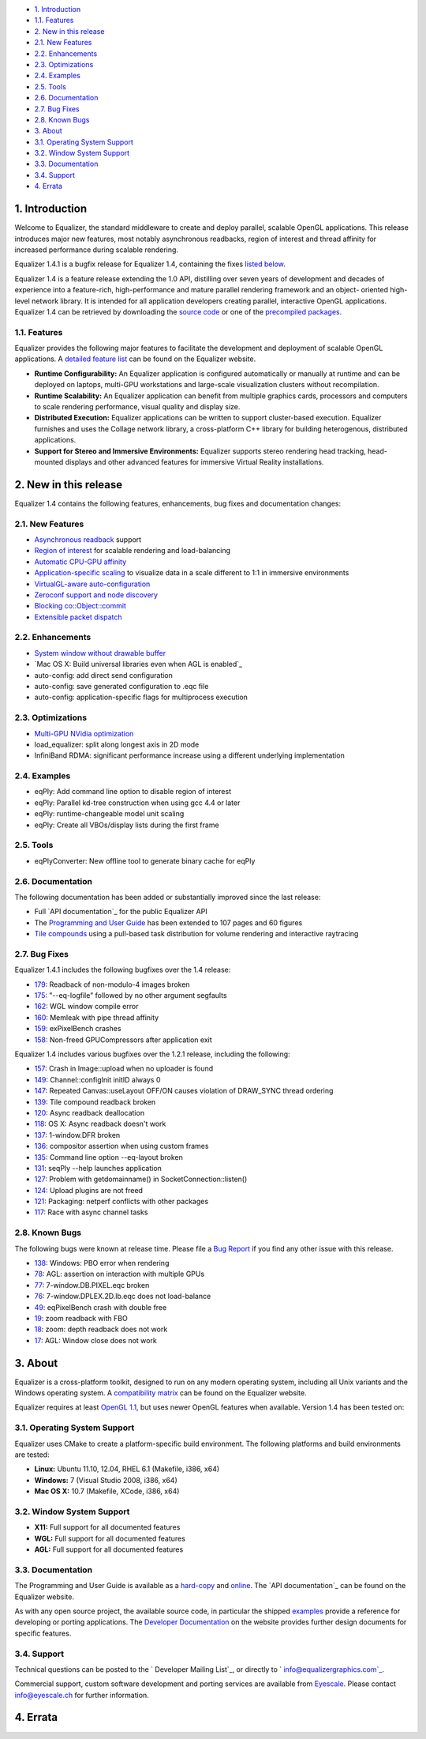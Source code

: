 -   `1. Introduction`_

-   `1.1. Features`_

-   `2. New in this release`_

-   `2.1. New Features`_
-   `2.2. Enhancements`_
-   `2.3. Optimizations`_
-   `2.4. Examples`_
-   `2.5. Tools`_
-   `2.6. Documentation`_
-   `2.7. Bug Fixes`_
-   `2.8. Known Bugs`_

-   `3. About`_

-   `3.1. Operating System Support`_
-   `3.2. Window System Support`_
-   `3.3. Documentation`_
-   `3.4. Support`_

-   `4. Errata`_


1. Introduction
---------------

Welcome to Equalizer, the standard middleware to create and deploy parallel,
scalable OpenGL applications. This release introduces major new features,
most notably asynchronous readbacks, region of interest and thread affinity
for increased performance during scalable rendering.

Equalizer 1.4.1 is a bugfix release for Equalizer 1.4, containing the fixes
`listed below`_.

Equalizer 1.4 is a feature release extending the 1.0 API, distilling over
seven years of development and decades of experience into a feature-rich,
high-performance and mature parallel rendering framework and an object-
oriented high-level network library. It is intended for all application
developers creating parallel, interactive OpenGL applications. Equalizer 1.4
can be retrieved by downloading the `source code`_ or one of the `precompiled
packages`_.


1.1. Features
~~~~~~~~~~~~~

Equalizer provides the following major features to facilitate the development
and deployment of scalable OpenGL applications. A `detailed feature list`_
can be found on the Equalizer website.

-   **Runtime Configurability:** An Equalizer application is configured
    automatically or manually at runtime and can be deployed on laptops,
    multi-GPU workstations and large-scale visualization clusters without
    recompilation.
-   **Runtime Scalability:** An Equalizer application can benefit from
    multiple graphics cards, processors and computers to scale rendering
    performance, visual quality and display size.
-   **Distributed Execution:** Equalizer applications can be written to
    support cluster-based execution. Equalizer furnishes and uses the Collage
    network library, a cross-platform C++ library for building heterogenous,
    distributed applications.
-   **Support for Stereo and Immersive Environments:** Equalizer supports
    stereo rendering head tracking, head-mounted displays and other advanced
    features for immersive Virtual Reality installations.


2. New in this release
----------------------

Equalizer 1.4 contains the following features, enhancements, bug fixes and
documentation changes:


2.1. New Features
~~~~~~~~~~~~~~~~~

-   `Asynchronous readback`_ support
-   `Region of interest`_ for scalable rendering and load-balancing
-   `Automatic CPU-GPU affinity`_
-   `Application-specific scaling`_ to visualize data in a scale
    different to 1:1 in immersive environments
-   `VirtualGL-aware auto-configuration`_

-   `Zeroconf support and node discovery`_
-   `Blocking co::Object::commit`_
-   `Extensible packet dispatch`_


2.2. Enhancements
~~~~~~~~~~~~~~~~~

-   `System window without drawable buffer`_
-   `Mac OS X: Build universal libraries even when AGL is enabled`_
-   auto-config: add direct send configuration
-   auto-config: save generated configuration to .eqc file
-   auto-config: application-specific flags for multiprocess execution


2.3. Optimizations
~~~~~~~~~~~~~~~~~~

-   `Multi-GPU NVidia optimization`_
-   load_equalizer: split along longest axis in 2D mode

-   InfiniBand RDMA: significant performance increase using a different
    underlying implementation


2.4. Examples
~~~~~~~~~~~~~

-   eqPly: Add command line option to disable region of interest
-   eqPly: Parallel kd-tree construction when using gcc 4.4 or later
-   eqPly: runtime-changeable model unit scaling
-   eqPly: Create all VBOs/display lists during the first frame


2.5. Tools
~~~~~~~~~~

-   eqPlyConverter: New offline tool to generate binary cache for eqPly


2.6. Documentation
~~~~~~~~~~~~~~~~~~

The following documentation has been added or substantially improved since
the last release:

-   Full `API documentation`_ for the public Equalizer API
-   The `Programming and User Guide`_ has been extended to 107 pages and
    60 figures
-   `Tile compounds`_ using a pull-based task distribution for volume
    rendering and interactive raytracing


2.7. Bug Fixes
~~~~~~~~~~~~~~

Equalizer 1.4.1 includes the following bugfixes over the 1.4 release:

-   `179`_: Readback of non-modulo-4 images broken
-   `175`_: "--eq-logfile" followed by no other argument segfaults
-   `162`_: WGL window compile error
-   `160`_: Memleak with pipe thread affinity
-   `159`_: exPixelBench crashes
-   `158`_: Non-freed GPUCompressors after application exit

Equalizer 1.4 includes various bugfixes over the 1.2.1 release, including the
following:

-   `157`_: Crash in Image::upload when no uploader is found
-   `149`_: Channel::configInit initID always 0
-   `147`_: Repeated Canvas::useLayout OFF/ON causes violation of
    DRAW_SYNC thread ordering
-   `139`_: Tile compound readback broken
-   `120`_: Async readback deallocation
-   `118`_: OS X: Async readback doesn't work
-   `137`_: 1-window.DFR broken
-   `136`_: compositor assertion when using custom frames
-   `135`_: Command line option --eq-layout broken
-   `131`_: seqPly --help launches application
-   `127`_: Problem with getdomainname() in SocketConnection::listen()
-   `124`_: Upload plugins are not freed
-   `121`_: Packaging: netperf conflicts with other packages
-   `117`_: Race with async channel tasks


2.8. Known Bugs
~~~~~~~~~~~~~~~

The following bugs were known at release time. Please file a `Bug Report`_ if
you find any other issue with this release.

-   `138`_: Windows: PBO error when rendering
-   `78`_: AGL: assertion on interaction with multiple GPUs
-   `77`_: 7-window.DB.PIXEL.eqc broken
-   `76`_: 7-window.DPLEX.2D.lb.eqc does not load-balance
-   `49`_: eqPixelBench crash with double free
-   `19`_: zoom readback with FBO
-   `18`_: zoom: depth readback does not work
-   `17`_: AGL: Window close does not work


3. About
--------

Equalizer is a cross-platform toolkit, designed to run on any modern
operating system, including all Unix variants and the Windows operating
system. A `compatibility matrix`_ can be found on the Equalizer website.

Equalizer requires at least `OpenGL 1.1`_, but uses newer OpenGL features
when available. Version 1.4 has been tested on:


3.1. Operating System Support
~~~~~~~~~~~~~~~~~~~~~~~~~~~~~

Equalizer uses CMake to create a platform-specific build environment. The
following platforms and build environments are tested:

-   **Linux:** Ubuntu 11.10, 12.04, RHEL 6.1 (Makefile, i386, x64)
-   **Windows:** 7 (Visual Studio 2008, i386, x64)
-   **Mac OS X:** 10.7 (Makefile, XCode, i386, x64)


3.2. Window System Support
~~~~~~~~~~~~~~~~~~~~~~~~~~

-   **X11:** Full support for all documented features
-   **WGL:** Full support for all documented features
-   **AGL:** Full support for all documented features


3.3. Documentation
~~~~~~~~~~~~~~~~~~

The Programming and User Guide is available as a `hard-copy`_ and `online`_.
The `API documentation`_ can be found on the Equalizer website.

As with any open source project, the available source code, in particular the
shipped `examples`_ provide a reference for developing or porting
applications. The `Developer Documentation`_ on the website provides further
design documents for specific features.


3.4. Support
~~~~~~~~~~~~

Technical questions can be posted to the ` Developer Mailing List`_, or
directly to ` info@equalizergraphics.com`_.

Commercial support, custom software development and porting services are
available from `Eyescale`_. Please contact `info@eyescale.ch`_ for further
information.


4. Errata
---------

.. _1. Introduction: #introduction
.. _1.1. Features: #features
.. _2. New in this release: #new
.. _2.1. New Features: #newFeatures
.. _2.2. Enhancements: #enhancements
.. _2.3. Optimizations: #optimizations
.. _2.4. Examples: #examples
.. _2.5. Tools: #tools
.. _2.6. Documentation: #documentation
.. _2.7. Bug Fixes: #bugfixes
.. _2.8. Known Bugs: #knownbugs
.. _3. About: #about
.. _3.1. Operating System Support: #os
.. _3.2. Window System Support: #ws
.. _3.3. Documentation: #documentation
.. _3.4. Support: #support
.. _4. Errata: #errata
.. _listed below: #bugfixes
.. _source     code:
    http://www.equalizergraphics.com/downloads/Equalizer-1.3.6.tar.gz
.. _precompiled packages:
    http://www.equalizergraphics.com/downloads/developer.html
.. _detailed feature list: /features.html
.. _Asynchronous       readback:
    http://www.equalizergraphics.com/documents/design/asyncCompositing.html
.. _Region       of interest:
    http://www.equalizergraphics.com/documents/design/roi.html
.. _Automatic       CPU-GPU affinity:
    https://github.com/Eyescale/Equalizer/issues/57
.. _Application-specific       scaling:
    https://github.com/Eyescale/Equalizer/issues/63
.. _VirtualGL-aware       auto-configuration:
    https://github.com/Eyescale/Equalizer/issues/67
.. _Zeroconf       support and node discovery:
    https://github.com/Eyescale/Equalizer/issues/122
.. _Blocking       co::Object::commit:
    https://github.com/Eyescale/Equalizer/issues/116
.. _Extensible       packet dispatch:
    https://github.com/Eyescale/Equalizer/issues/111
.. _System window       without drawable buffer:
    https://github.com/Eyescale/Equalizer/issues/70
.. _Mac OS X: Build       universal libraries even when AGL is enabled:
    https://github.com/Eyescale/Equalizer/issues/123
.. _Multi-GPU NVidia       optimization:
    https://github.com/Eyescale/Equalizer/issues/95
.. _API       documentation: http://www.equalizergraphics.com/documents/D
    eveloper/doxies/Equalizer-1.4.0/index.html
.. _Programming and       User Guide:
    http://www.equalizergraphics.com/survey.html
.. _Tile compounds: /documents/design/tileCompounds.html
.. _179: https://github.com/Eyescale/Equalizer/issues/179
.. _175: https://github.com/Eyescale/Equalizer/issues/175
.. _162: https://github.com/Eyescale/Equalizer/issues/162
.. _160: https://github.com/Eyescale/Equalizer/issues/160
.. _159: https://github.com/Eyescale/Equalizer/issues/159
.. _158: https://github.com/Eyescale/Equalizer/issues/158
.. _157: https://github.com/Eyescale/Equalizer/issues/157
.. _149: https://github.com/Eyescale/Equalizer/issues/149
.. _147: https://github.com/Eyescale/Equalizer/issues/147
.. _139: https://github.com/Eyescale/Equalizer/issues/139
.. _120: https://github.com/Eyescale/Equalizer/issues/120
.. _118: https://github.com/Eyescale/Equalizer/issues/118
.. _137: https://github.com/Eyescale/Equalizer/issues/137
.. _136: https://github.com/Eyescale/Equalizer/issues/136
.. _135: https://github.com/Eyescale/Equalizer/issues/135
.. _131: https://github.com/Eyescale/Equalizer/issues/131
.. _127: https://github.com/Eyescale/Equalizer/issues/127
.. _124: https://github.com/Eyescale/Equalizer/issues/124
.. _121: https://github.com/Eyescale/Equalizer/issues/121
.. _117: https://github.com/Eyescale/Equalizer/issues/117
.. _Bug Report: https://github.com/Eyescale/Equalizer/issues
.. _138: https://github.com/Eyescale/Equalizer/issues/138
.. _78: https://github.com/Eyescale/Equalizer/issues/78
.. _77: https://github.com/Eyescale/Equalizer/issues/77
.. _76: https://github.com/Eyescale/Equalizer/issues/76
.. _49: https://github.com/Eyescale/Equalizer/issues/49
.. _19: https://github.com/Eyescale/Equalizer/issues/19
.. _18: https://github.com/Eyescale/Equalizer/issues/18
.. _17: https://github.com/Eyescale/Equalizer/issues/17
.. _compatibility   matrix:
    http://www.equalizergraphics.com/compatibility.html
.. _OpenGL 1.1: http://www.opengl.org
.. _hard-copy: https://www.createspace.com/3943261
.. _online: http://www.equalizergraphics.com/survey.html
.. _API     documentation:
    http://www.equalizergraphics.com/documents/Developer/API-1.4/index.html
.. _examples: https://github.com/Eyescale/Equalizer/tree/1.3.5/examples
.. _Developer Documentation:
    http://www.equalizergraphics.com/doc_developer.html
.. _     Developer Mailing List: http://www.equalizergraphics.com/cgi-
    bin/mailman/listinfo/eq-dev
.. _     info@equalizergraphics.com:
    mailto:info@equalizergraphics.com?subject=Equalizer%20question
.. _Eyescale: http://www.eyescale.ch
.. _info@eyescale.ch: mailto:info@eyescale.ch?subject=Equalizer%20support
